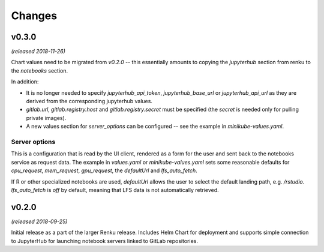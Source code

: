 Changes
=======

v0.3.0
------

*(released 2018-11-26)*

Chart values need to be migrated from `v0.2.0` -- this essentially amounts to
copying the `jupyterhub` section from renku to the `notebooks` section.

In addition:

* It is no longer needed to specify `jupyterhub_api_token`,
  `jupyterhub_base_url` or `jupyterhub_api_url` as they are derived from the
  corresponding jupyterhub values.
* `gitlab.url`, `gitlab.registry.host` and `gitlab.registry.secret` must be
  specified (the `secret` is needed only for pulling private images).
* A new values section for `server_options` can be configured -- see the
  example in `minikube-values.yaml`.

Server options
^^^^^^^^^^^^^^

This is a configuration that is read by the UI client, rendered as a form for
the user and sent back to the notebooks service as request data. The example
in `values.yaml` or `minikube-values.yaml` sets some reasonable defaults for
`cpu_request`, `mem_request`, `gpu_request`, the `defaultUrl` and
`lfs_auto_fetch`.

If R or other specialized notebooks are used, `defaultUrl` allows the user to
select the default landing path, e.g. `/rstudio`. `lfs_auto_fetch` is *off* by
default, meaning that LFS data is not automatically retrieved.

v0.2.0
------

*(released 2018-09-25)*

Initial release as a part of the larger Renku release. Includes Helm Chart
for deployment and supports simple connection to JupyterHub for launching
notebook servers linked to GitLab repositories.
